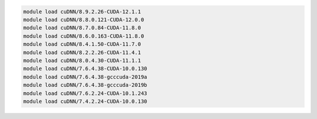.. code-block:: console

    module load cuDNN/8.9.2.26-CUDA-12.1.1
    module load cuDNN/8.8.0.121-CUDA-12.0.0
    module load cuDNN/8.7.0.84-CUDA-11.8.0
    module load cuDNN/8.6.0.163-CUDA-11.8.0
    module load cuDNN/8.4.1.50-CUDA-11.7.0
    module load cuDNN/8.2.2.26-CUDA-11.4.1
    module load cuDNN/8.0.4.30-CUDA-11.1.1
    module load cuDNN/7.6.4.38-CUDA-10.0.130
    module load cuDNN/7.6.4.38-gcccuda-2019a
    module load cuDNN/7.6.4.38-gcccuda-2019b
    module load cuDNN/7.6.2.24-CUDA-10.1.243
    module load cuDNN/7.4.2.24-CUDA-10.0.130
